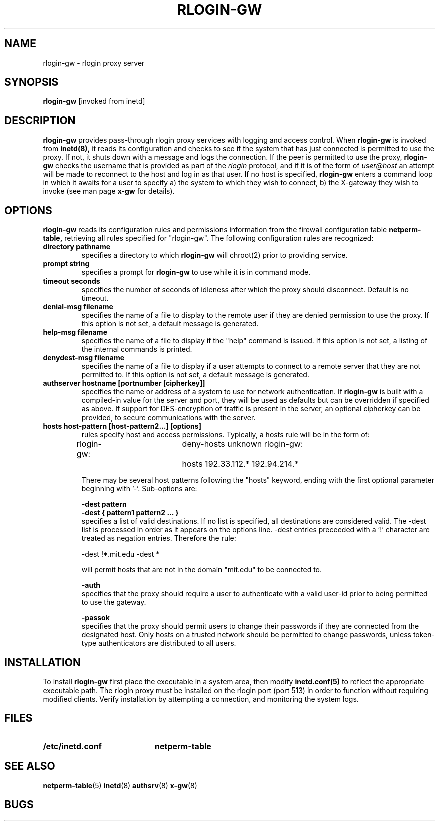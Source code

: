 .\" Marcus J. Ranum, 1993 
.\" Wei Xu, 1994
.\" Copyright (C) Trusted Information Systems, Inc.
.\" All rights reserved
.TH RLOGIN-GW 8 "12 August 1994"
.SH NAME
rlogin-gw - rlogin proxy server
.SH SYNOPSIS
.B rlogin-gw
[invoked from inetd]
.SH DESCRIPTION
.IX  "rlogin-gw"  ""  "\(em rlogin proxy server"
.LP
.B rlogin-gw
provides pass-through rlogin proxy services with logging and
access control.
When
.B rlogin-gw
is invoked from
.B inetd(8),
it reads its configuration and checks to see if the
system that has just connected is permitted to use the
proxy. If not, it shuts down with a message and logs
the connection. If the peer is permitted to use the
proxy,
.B rlogin-gw
checks the username that is provided as part of the
.I rlogin
protocol, and if it is of the form of
.I user@host
an attempt will be made to reconnect to the host and
log in as that user. If no host is specified,
.B rlogin-gw
enters a command loop in which it awaits for a user to specify 
a) the system to which they wish to connect,
b) the X-gateway they wish to invoke (see man page
.B x-gw 
for details).
.SH OPTIONS
.LP
.B rlogin-gw
reads its configuration rules and permissions
information from the firewall configuration
table
.B netperm-table,
retrieving all rules specified for "rlogin-gw".
The following configuration rules are recognized:
.TP
.B directory pathname
specifies a directory to which
.B rlogin-gw
will chroot(2) prior to providing service.
.TP
.B prompt string
specifies a prompt for
.B rlogin-gw
to use while it is in command mode.
.TP
.B timeout seconds
specifies the number of seconds of idleness after which the
proxy should disconnect. Default is no timeout.
.TP
.B denial-msg filename
specifies the name of a file to display to the remote user
if they are denied permission to use the proxy. If this
option is not set, a default message is generated.
.TP
.B help-msg filename
specifies the name of a file to display if the "help"
command is issued. If this option is not set, a listing
of the internal commands is printed.
.TP
.B denydest-msg filename
specifies the name of a file to display if a user
attempts to connect to a remote server that they are
not permitted to. If this option is not set, a default
message is generated.
.TP
.B authserver hostname [portnumber [cipherkey]]
specifies the name or address of a system to use for
network authentication. If
.B rlogin-gw
is built with a compiled-in value for the server and
port, they will be used as defaults but can be overridden
if specified as above. If support for DES-encryption of
traffic is present in the server, an optional cipherkey
can be provided, to secure communications with the server.
.TP
.B hosts host-pattern [host-pattern2...] [options]
rules specify host and access permissions. Typically, a
hosts rule will be in the form of:
.na
.sp 1
rlogin-gw:	deny-hosts unknown
rlogin-gw:	hosts 192.33.112.* 192.94.214.*
.ad
.sp 1
There may be several host patterns following the "hosts"
keyword, ending with the first optional parameter beginning
with '-'. Sub-options are:
.IP
.B \-dest pattern
.br
.B \-dest { pattern1 pattern2 ... }
.br
specifies a list of valid destinations. If no list is specified,
all destinations are considered valid. The -dest list is processed
in order as it appears on the options line. -dest entries preceeded
with a '!' character are treated as negation entries. Therefore the
rule:
.sp
.nf
.na
-dest !*.mit.edu -dest *
.fi
.ad
.sp
will permit hosts that are not in the domain "mit.edu" to be
connected to.
.IP
.B \-auth
.br
specifies that the proxy should require a user to authenticate
with a valid user-id prior to being permitted to use the gateway.
.IP
.B \-passok
.br
specifies that the proxy should permit users to change their passwords
if they are connected from the designated host. Only hosts on a trusted
network should be permitted to change passwords, unless token-type
authenticators are distributed to all users.
.IP
.SH INSTALLATION
.LP
To install
.B rlogin-gw
first place the executable in a system area, then modify
.B inetd.conf(5)
to reflect the appropriate executable path. The rlogin
proxy must be installed on the rlogin port (port 513)
in order to function without requiring modified clients.
Verify installation by attempting a connection, and
monitoring the system logs.
.SH FILES
.PD 0
.TP 20
.B /etc/inetd.conf
.B netperm-table
.SH SEE ALSO
.BR netperm-table (5)
.BR inetd (8)
.BR authsrv (8)
.BR x-gw (8)
.SH BUGS

